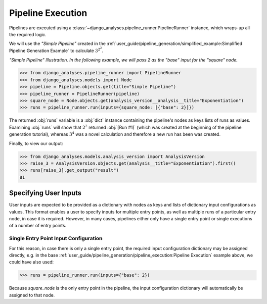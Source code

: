 Pipeline Execution
==================

Pipelines are executed using a :class:`~django_analyses.pipeline_runner.PipelineRunner`
instance, which wraps-up all the required logic.

We will use the *"Simple Pipeline"* created in the
:ref:`user_guide/pipeline_generation/simplified_example:Simplified Pipeline Generation Example`
to calculate :math:`3^{2^2}`.

.. image:: ../../_static/simple-pipeline.png

*"Simple Pipeline" Illustration. In the following example, we will pass 2 as
the "base" input for the "square" node.*

.. code-block:: python

    >>> from django_analyses.pipeline_runner import PipelineRunner
    >>> from django_analyses.models import Node
    >>> pipeline = Pipeline.objects.get(title="Simple Pipeline")
    >>> pipeline_runner = PipelineRunner(pipeline)
    >>> square_node = Node.objects.get(analysis_version__analysis__title="Exponentiation")
    >>> runs = pipeline_runner.run(inputs={square_node: [{"base": 2}]})

The returned :obj:`runs` variable is a :obj:`dict` instance containing the
pipeline's nodes as keys lists of runs as values. Examining :obj:`runs` will
show that :math:`2^2` returned :obj:`[Run #1]` (which was created at the
beginning of the pipeline generation tutorial), whereas :math:`3^4` was a
novel calculation and therefore a new run has been was created.

Finally, to view our output:

.. code-block:: python

    >>> from django_analyses.models.analysis_version import AnalysisVersion
    >>> raise_3 = AnalysisVersion.objects.get(analysis__title="Exponentiation").first()
    >>> runs[raise_3].get_output("result")
    81

Specifying User Inputs
----------------------

User inputs are expected to be provided as a dictionary with nodes as keys and
lists of dictionary input configurations as values. This format enables a user
to specify inputs for multiple entry points, as well as multiple runs of a
particular entry node, in case it is required. However, in many cases,
pipelines either only have a single entry point or single executions of a
number of entry points.

Single Entry Point Input Configuration
......................................

For this reason, in case there is only a single entry point, the required input
configuration dictionary may be assigned directly, e.g. in the base
:ref:`user_guide/pipeline_generation/pipeline_execution:Pipeline Execution`
example above, we could have also used:

.. code-block:: python

    >>> runs = pipeline_runner.run(inputs={"base": 2})

Because *square_node* is the only entry point in the pipeline, the input
configuration dictionary will automatically be assigned to that node.


